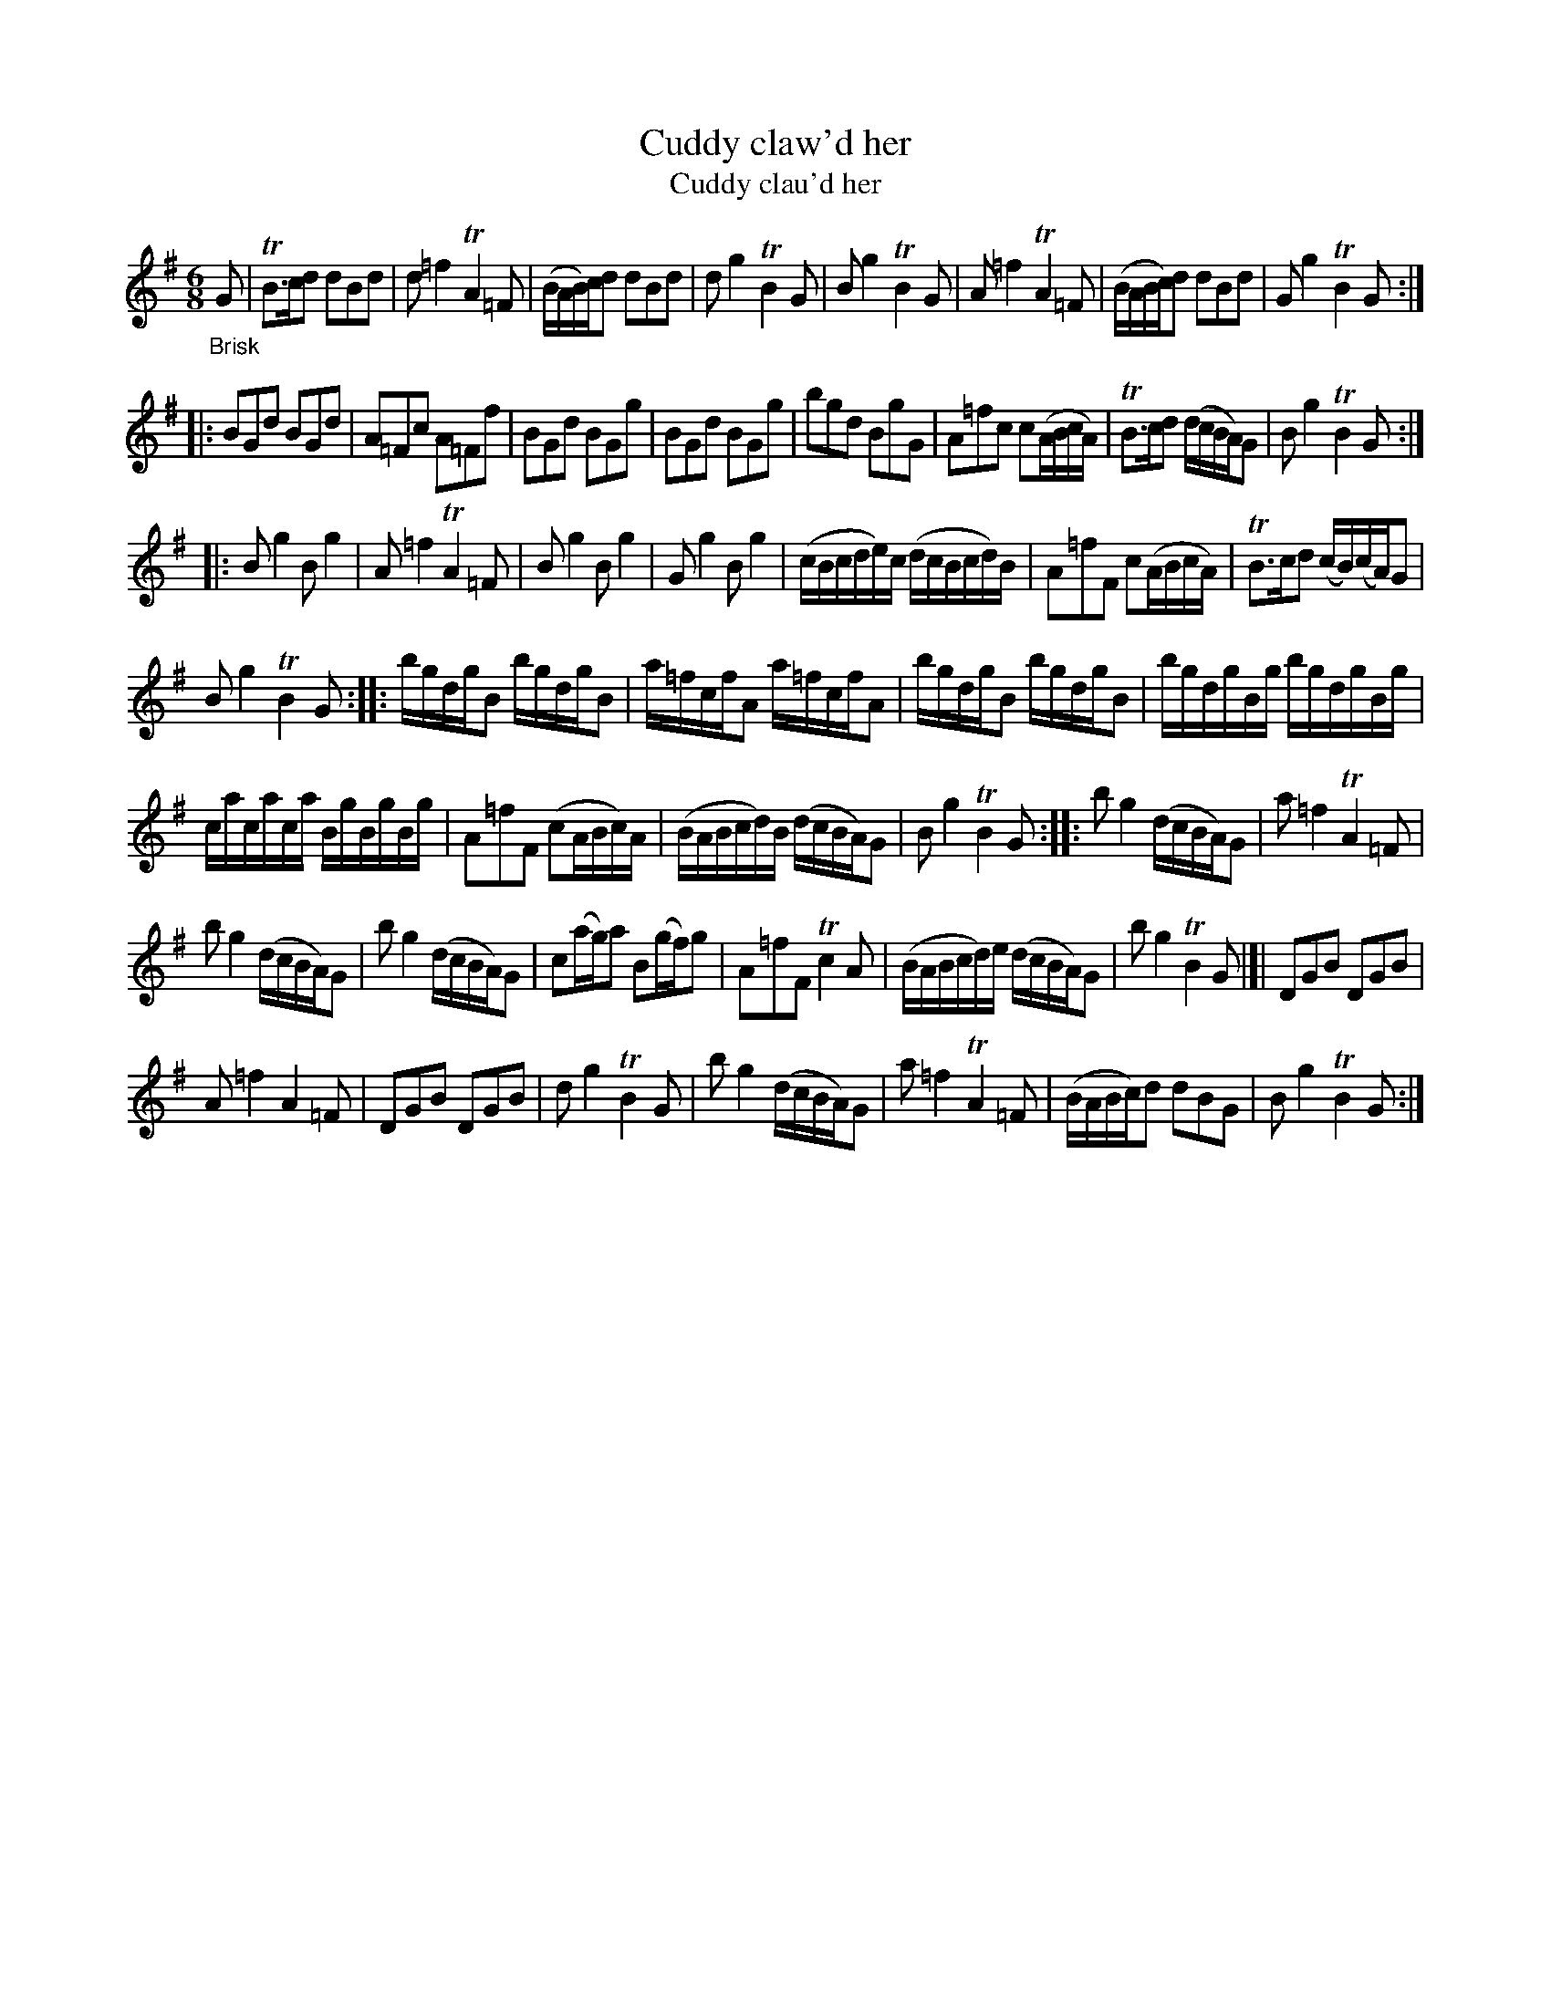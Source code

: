 X: 15091
T: Cuddy claw'd her
T: Cuddy clau'd her
N: There's a small spelling difference on the tune page and in the index.
%R: jig
B: James Oswald "The Caledonian Pocket Companion" v.1 b.5 p.9
S: https://ia800501.us.archive.org/18/items/caledonianpocket01rugg/caledonianpocket01rugg_bw.pdf
N: There's an odd double-bar-line between the last 2 strains; maybe it should be a repeat symbol, too?
Z: 2020 John Chambers <jc:trillian.mit.edu>
M: 6/8
L: 1/16
K: G
"_Brisk"G2 |\
TB3cd2 d2B2d2 | d2=f4 TA4=F2 | (BAB)cd2 d2B2d2 | d2g4 TB4G2 |\
B2g4 TB4G2 | A2=f4 TA4=F2 | (BABc)d2 d2B2d2 | G2g4 TB4G2 :|
|:\
B2G2d2 B2G2d2 | A2=F2c2 A2=F2f2 | B2G2d2 B2G2g2 | B2G2d2 B2G2g2 |\
b2g2d2 B2g2G2 | A2=f2c2 c2(ABcA) | TB3cd2 (dcBA)G2 | B2g4 TB4G2 :|
|:\
B2g4 B2g4 | A2=f4 TA4=F2 | B2g4 B2g4 | G2g4 B2g4 |\
(cBcde)c (dcBcd)B | A2=f2F2 c2(ABcA) | TB3cd2 (cB)(cA)G2 |
B2g4 TB4G2 ::\
bgdgB2 bgdgB2 | a=fcfA2 a=fcfA2 | bgdgB2 bgdgB2 | bgdgBg bgdgBg |
cacaca BgBgBg | A2=f2F2 (c2ABc)A | (BABcd)B (dcBA)G2 | B2g4 TB4G2 ::\
b2g4 (dcBA)G2 | a2=f4 TA4=F2 |
b2g4 (dcBA)G2 | b2g4 (dcBA)G2 |\
c2(ag)a2 B2(gf)g2 | A2=f2F2 Tc4A2 | (BABcd)e (dcBA)G2 | b2g4 TB4G2 |[|\
D2G2B2 D2G2B2 |
A2=f4 A4=F2 | D2G2B2 D2G2B2 | d2g4 TB4G2 |\
b2g4 (dcBA)G2 | a2=f4 TA4=F2 |(BABc)d2 d2B2G2 | B2g4 TB4G2 :|
